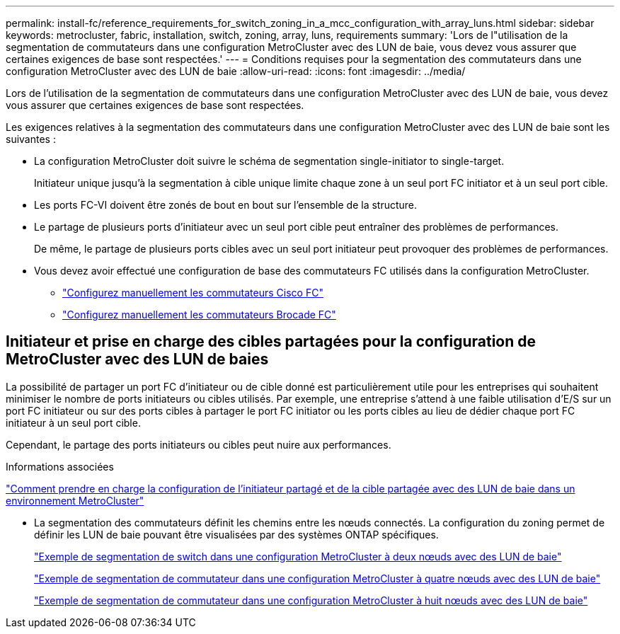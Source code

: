 ---
permalink: install-fc/reference_requirements_for_switch_zoning_in_a_mcc_configuration_with_array_luns.html 
sidebar: sidebar 
keywords: metrocluster, fabric, installation, switch, zoning, array, luns, requirements 
summary: 'Lors de l"utilisation de la segmentation de commutateurs dans une configuration MetroCluster avec des LUN de baie, vous devez vous assurer que certaines exigences de base sont respectées.' 
---
= Conditions requises pour la segmentation des commutateurs dans une configuration MetroCluster avec des LUN de baie
:allow-uri-read: 
:icons: font
:imagesdir: ../media/


[role="lead"]
Lors de l'utilisation de la segmentation de commutateurs dans une configuration MetroCluster avec des LUN de baie, vous devez vous assurer que certaines exigences de base sont respectées.

Les exigences relatives à la segmentation des commutateurs dans une configuration MetroCluster avec des LUN de baie sont les suivantes :

* La configuration MetroCluster doit suivre le schéma de segmentation single-initiator to single-target.
+
Initiateur unique jusqu'à la segmentation à cible unique limite chaque zone à un seul port FC initiator et à un seul port cible.

* Les ports FC-VI doivent être zonés de bout en bout sur l'ensemble de la structure.
* Le partage de plusieurs ports d'initiateur avec un seul port cible peut entraîner des problèmes de performances.
+
De même, le partage de plusieurs ports cibles avec un seul port initiateur peut provoquer des problèmes de performances.

* Vous devez avoir effectué une configuration de base des commutateurs FC utilisés dans la configuration MetroCluster.
+
** link:task_fcsw_cisco_configure_a_cisco_switch_supertask.html["Configurez manuellement les commutateurs Cisco FC"]
** link:ask_fcsw_brocade_configure_the_brocade_fc_switches_supertask.html["Configurez manuellement les commutateurs Brocade FC"]






== Initiateur et prise en charge des cibles partagées pour la configuration de MetroCluster avec des LUN de baies

La possibilité de partager un port FC d'initiateur ou de cible donné est particulièrement utile pour les entreprises qui souhaitent minimiser le nombre de ports initiateurs ou cibles utilisés. Par exemple, une entreprise s'attend à une faible utilisation d'E/S sur un port FC initiateur ou sur des ports cibles à partager le port FC initiator ou les ports cibles au lieu de dédier chaque port FC initiateur à un seul port cible.

Cependant, le partage des ports initiateurs ou cibles peut nuire aux performances.

.Informations associées
https://kb.netapp.com/Advice_and_Troubleshooting/Data_Protection_and_Security/MetroCluster/How_to_support_Shared_Initiator_and_Shared_Target_configuration_with_Array_LUNs_in_a_MetroCluster_environment["Comment prendre en charge la configuration de l'initiateur partagé et de la cible partagée avec des LUN de baie dans un environnement MetroCluster"]

* La segmentation des commutateurs définit les chemins entre les nœuds connectés. La configuration du zoning permet de définir les LUN de baie pouvant être visualisées par des systèmes ONTAP spécifiques.
+
link:concept_example_of_switch_zoning_in_a_two_node_mcc_configuration_with_array_luns.html["Exemple de segmentation de switch dans une configuration MetroCluster à deux nœuds avec des LUN de baie"]

+
link:concept_example_of_switch_zoning_in_a_four_node_mcc_configuration_with_array_luns.html["Exemple de segmentation de commutateur dans une configuration MetroCluster à quatre nœuds avec des LUN de baie"]

+
link:concept_example_of_switch_zoning_in_an_eight_node_mcc_configuration_with_array_luns.html["Exemple de segmentation de commutateur dans une configuration MetroCluster à huit nœuds avec des LUN de baie"]


